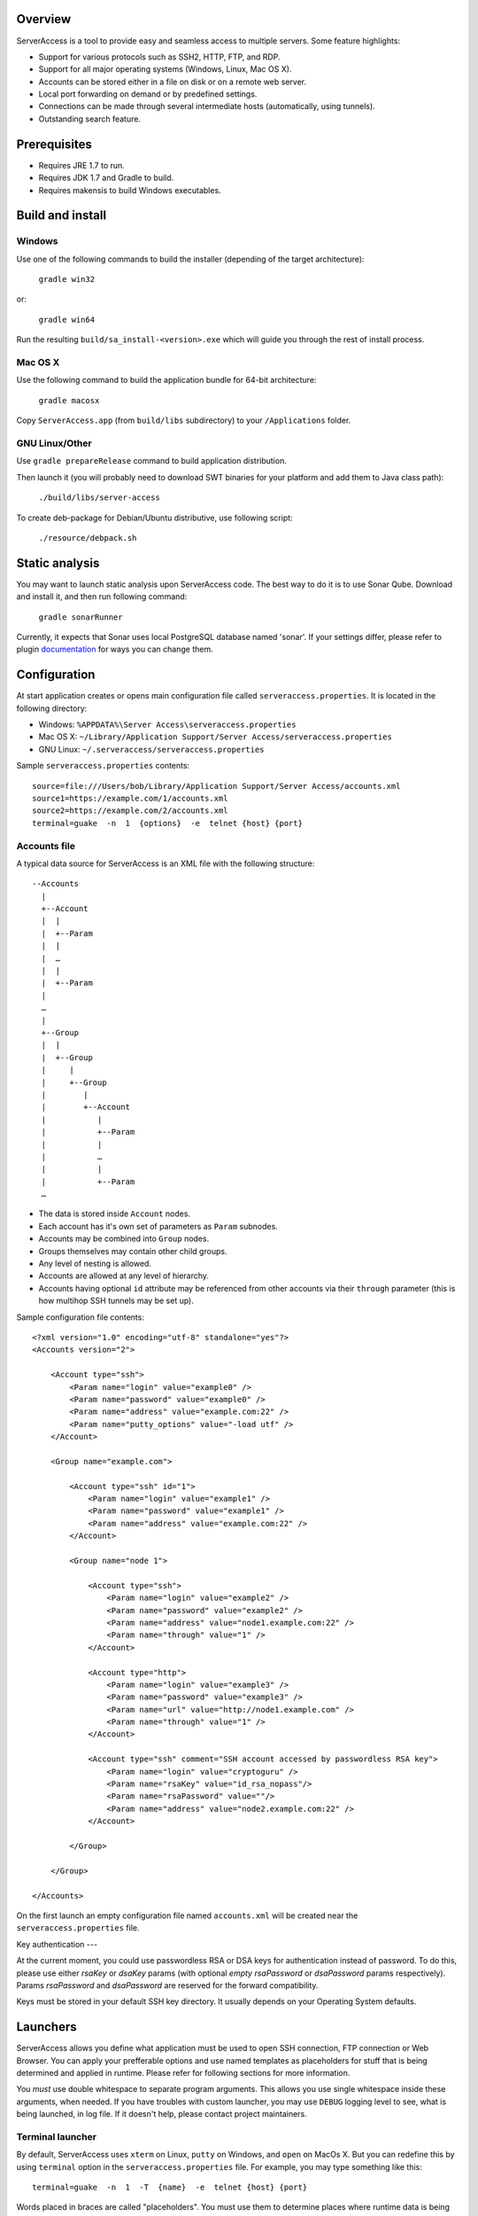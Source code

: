 |image0|_

.. |image0| image:: https://travis-ci.org/apatrushev/ServerAccess.png
.. _image0: https://travis-ci.org/apatrushev/ServerAccess

Overview
========

.. image:: https://github.com/apatrushev/ServerAccess/raw/master/screenshot-1-main.png

ServerAccess is a tool to provide easy and seamless access to multiple servers. Some feature highlights:

* Support for various protocols such as SSH2, HTTP, FTP, and RDP.
* Support for all major operating systems (Windows, Linux, Mac OS X).
* Accounts can be stored either in a file on disk or on a remote web server.
* Local port forwarding on demand or by predefined settings.
* Connections can be made through several intermediate hosts (automatically, using tunnels).
* Outstanding search feature.

.. image:: https://github.com/apatrushev/ServerAccess/raw/master/screenshot-2-search.png

.. Use cases
.. =========
..
.. Intranet web application behind two SSH hops
.. --------------------------------------------

Prerequisites
=============

* Requires JRE 1.7 to run.
* Requires JDK 1.7 and Gradle to build.
* Requires makensis to build Windows executables.

Build and install
=================

Windows
-------
Use one of the following commands to build the installer (depending of the target architecture):

    ``gradle win32``

or:

    ``gradle win64``

Run the resulting ``build/sa_install-<version>.exe`` which will guide you through the rest of install process.

Mac OS X
--------
Use the following command to build the application bundle for 64-bit architecture:

    ``gradle macosx``

Copy ``ServerAccess.app`` (from ``build/libs`` subdirectory) to your ``/Applications`` folder.

GNU Linux/Other
---------------
Use ``gradle prepareRelease`` command to build application distribution.

Then launch it (you will probably need to download SWT binaries for your platform and add them to Java class path):

    ``./build/libs/server-access``

To create deb-package for Debian/Ubuntu distributive, use following script:

    ``./resource/debpack.sh``


Static analysis
===============

You may want to launch static analysis upon ServerAccess code. The best way to do it is to use Sonar Qube. Download and install it, and then run following command:

    ``gradle sonarRunner``

Currently, it expects that Sonar uses local PostgreSQL database named 'sonar'. If your settings differ, please refer to plugin `documentation <http://www.gradle.org/docs/current/userguide/sonar_runner_plugin.html>`_ for ways you can change them.

Configuration
=============

At start application creates or opens main configuration file called ``serveraccess.properties``. It is located in the following directory:

* Windows: ``%APPDATA%\Server Access\serveraccess.properties``
* Mac OS X: ``~/Library/Application Support/Server Access/serveraccess.properties``
* GNU Linux: ``~/.serveraccess/serveraccess.properties``

Sample ``serveraccess.properties`` contents::

    source=file:///Users/bob/Library/Application Support/Server Access/accounts.xml
    source1=https://example.com/1/accounts.xml
    source2=https://example.com/2/accounts.xml
    terminal=guake  -n  1  {options}  -e  telnet {host} {port}

Accounts file
-------------

A typical data source for ServerAccess is an XML file with the following structure::

    --Accounts
      |
      +--Account
      |  |
      |  +--Param
      |  |
      |  …
      |  |
      |  +--Param
      |
      …
      |
      +--Group
      |  |
      |  +--Group
      |     |
      |     +--Group
      |        |
      |        +--Account
      |           |
      |           +--Param
      |           |
      |           …
      |           |
      |           +--Param
      …

* The data is stored inside ``Account`` nodes.
* Each account has it's own set of parameters as ``Param`` subnodes.
* Accounts may be combined into ``Group`` nodes.
* Groups themselves may contain other child groups.
* Any level of nesting is allowed.
* Accounts are allowed at any level of hierarchy.
* Accounts having optional ``id`` attribute may be referenced from other accounts via their ``through`` parameter (this is how multihop SSH tunnels may be set up).

Sample configuration file contents::

    <?xml version="1.0" encoding="utf-8" standalone="yes"?>
    <Accounts version="2">

        <Account type="ssh">
            <Param name="login" value="example0" />
            <Param name="password" value="example0" />
            <Param name="address" value="example.com:22" />
            <Param name="putty_options" value="-load utf" />
        </Account>

        <Group name="example.com">

            <Account type="ssh" id="1">
                <Param name="login" value="example1" />
                <Param name="password" value="example1" />
                <Param name="address" value="example.com:22" />
            </Account>

            <Group name="node 1">

                <Account type="ssh">
                    <Param name="login" value="example2" />
                    <Param name="password" value="example2" />
                    <Param name="address" value="node1.example.com:22" />
                    <Param name="through" value="1" />
                </Account>

                <Account type="http">
                    <Param name="login" value="example3" />
                    <Param name="password" value="example3" />
                    <Param name="url" value="http://node1.example.com" />
                    <Param name="through" value="1" />
                </Account>

                <Account type="ssh" comment="SSH account accessed by passwordless RSA key">
                    <Param name="login" value="cryptoguru" />
                    <Param name="rsaKey" value="id_rsa_nopass"/>
                    <Param name="rsaPassword" value=""/>
                    <Param name="address" value="node2.example.com:22" />
                </Account>

            </Group>

        </Group>

    </Accounts>

On the first launch an empty configuration file named ``accounts.xml`` will be created near the ``serveraccess.properties`` file.

Key authentication
---

At the current moment, you could use passwordless RSA or DSA keys for authentication instead of password. To do this, please use either `rsaKey` or `dsaKey` params (with optional *empty* `rsaPassword` or `dsaPassword` params respectively). Params `rsaPassword` and `dsaPassword` are reserved for the forward compatibility.

Keys must be stored in your default SSH key directory. It usually depends on your Operating System defaults.

Launchers
=========

ServerAccess allows you define what application must be used to open SSH connection, FTP connection or Web Browser. You can apply your prefferable options and use named templates as placeholders for stuff that is being determined and applied in runtime. Please refer for following sections for more information.

You *must* use double whitespace to separate program arguments. This allows you use single whitespace inside these arguments, when needed. If you have troubles with custom launcher, you may use ``DEBUG`` logging level to see, what is being launched, in log file. If it doesn't help, please contact project maintainers.

Terminal launcher
-----------------

By default, ServerAccess uses ``xterm`` on Linux, ``putty`` on Windows, and ``open`` on MacOs X. But you can redefine this by using ``terminal`` option in the ``serveraccess.properties`` file. For example, you may type something like this::

    terminal=guake  -n  1  -T  {name}  -e  telnet {host} {port}

Words placed in braces are called "placeholders". You must use them to determine places where runtime data is being put. Supported placeholders are:

* host - here ServerAccess inserts host to connect to. Usually it is equal to 127.0.0.1, but you'd better use template for further compatibility.
* port - here ServerAccess inserts port number. Port number is being generated dynamically, hence you cannot skip this template.
* name - optional. When it is provided, ServerAccess inserts remote host name that you can use to distinguish between different terminals.
* options - optional template that is used for backward compatibility with older versions

**Important**: please do not forget about double whitespace between launcher options!

FTP launcher
------------

Sadly, we have troubles in compatibility with different FTP clients. GFTP proved to be working, but other clients may not. An example::

    ftp=gftp  ftp://anonymous@{host}:{port}

Supported placeholders are the same as in "Terminal launcher" section.

**Important**: please do not forget about double whitespace between launcher options!

Web browser launcher
--------------------

An example (you chould use such a string in your ``serveraccess.properties`` file)::

    browser=chromium-browser  {url}

The main and the only supported placeholder is ``url``. It is used to insert link to the given location.

**Important**: please do not forget about double whitespace between launcher options!

Encryption
==========

Local configuration files can be encrypted with a password. In order to do that you need to pick ``File`` → ``Encrypt Local Accounts`` from the application menu in Mac OS X or ``Encrypt Local Accounts`` from notification area menu in other OS's.

.. image:: https://github.com/apatrushev/ServerAccess/raw/master/screenshot-3-menu.png

A popup will then prompt you for a new password for each local configuration file to be encrypted.

.. image:: https://github.com/apatrushev/ServerAccess/raw/master/screenshot-4-encrypt.png

After that you will be prompted to enter your password to decrypt local configuration files each the application is started. You can consider it a "master password" to protect your accounts. In case you need to make changes, for example when you need to add a new account, your configuration files can be decrypted using ``File`` → ``Decrypt Local Accounts`` command. This will result in your configuration files written to disk in unencrypted way so you can edit them.
